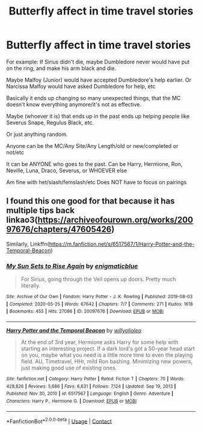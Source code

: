 #+TITLE: Butterfly affect in time travel stories

* Butterfly affect in time travel stories
:PROPERTIES:
:Author: NotSoSnarky
:Score: 9
:DateUnix: 1621667876.0
:DateShort: 2021-May-22
:FlairText: Request
:END:
For example: If Sirius didn't die, maybe Dumbledore never would have put on the ring, and make his arm black and die.

Maybe Malfoy (Junior) would have accepted Dumbledore's help earlier. Or Narcissa Malfoy would have asked Dumbledore for help, etc

Basically it ends up changing so many unexpected things, that the MC doesn't know everything anymore/it's not as effective.

Maybe (whoever it is) that ends up in the past ends up helping people like Severus Snape, Regulus Black, etc.

Or just anything random.

Anyone can be the MC/Any Site/Any Length/old or new/completed or not/etc

It can be ANYONE who goes to the past. Can be Harry, Hermione, Ron, Neville, Luna, Draco, Severus, or WHOEVER else

Am fine with het/slash/femslash/etc Does NOT have to focus on pairings


** I found this one good for that because it has multiple tips back linkao3([[https://archiveofourown.org/works/20097676/chapters/47605426]])

Similarly, Linkffn([[https://m.fanfiction.net/s/6517567/1/Harry-Potter-and-the-Temporal-Beacon]])
:PROPERTIES:
:Author: karigan_g
:Score: 0
:DateUnix: 1621673743.0
:DateShort: 2021-May-22
:END:

*** [[https://archiveofourown.org/works/20097676][*/My Sun Sets to Rise Again/*]] by [[https://www.archiveofourown.org/users/enigmaticblue/pseuds/enigmaticblue][/enigmaticblue/]]

#+begin_quote
  For Sirius, going through the Veil opens up doors. Pretty much literally.
#+end_quote

^{/Site/:} ^{Archive} ^{of} ^{Our} ^{Own} ^{*|*} ^{/Fandom/:} ^{Harry} ^{Potter} ^{-} ^{J.} ^{K.} ^{Rowling} ^{*|*} ^{/Published/:} ^{2019-08-03} ^{*|*} ^{/Completed/:} ^{2020-05-25} ^{*|*} ^{/Words/:} ^{67642} ^{*|*} ^{/Chapters/:} ^{7/7} ^{*|*} ^{/Comments/:} ^{271} ^{*|*} ^{/Kudos/:} ^{1618} ^{*|*} ^{/Bookmarks/:} ^{455} ^{*|*} ^{/Hits/:} ^{27086} ^{*|*} ^{/ID/:} ^{20097676} ^{*|*} ^{/Download/:} ^{[[https://archiveofourown.org/downloads/20097676/My%20Sun%20Sets%20to%20Rise.epub?updated_at=1614724931][EPUB]]} ^{or} ^{[[https://archiveofourown.org/downloads/20097676/My%20Sun%20Sets%20to%20Rise.mobi?updated_at=1614724931][MOBI]]}

--------------

[[https://www.fanfiction.net/s/6517567/1/][*/Harry Potter and the Temporal Beacon/*]] by [[https://www.fanfiction.net/u/2620084/willyolioleo][/willyolioleo/]]

#+begin_quote
  At the end of 3rd year, Hermione asks Harry for some help with starting an interesting project. If a dark lord's got a 50-year head start on you, maybe what you need is a little more time to even the playing field. AU, Timetravel, HHr, mild Ron bashing. Minimizing new powers, just making good use of existing ones.
#+end_quote

^{/Site/:} ^{fanfiction.net} ^{*|*} ^{/Category/:} ^{Harry} ^{Potter} ^{*|*} ^{/Rated/:} ^{Fiction} ^{T} ^{*|*} ^{/Chapters/:} ^{70} ^{*|*} ^{/Words/:} ^{428,826} ^{*|*} ^{/Reviews/:} ^{5,686} ^{*|*} ^{/Favs/:} ^{6,631} ^{*|*} ^{/Follows/:} ^{7,124} ^{*|*} ^{/Updated/:} ^{Sep} ^{19,} ^{2013} ^{*|*} ^{/Published/:} ^{Nov} ^{30,} ^{2010} ^{*|*} ^{/id/:} ^{6517567} ^{*|*} ^{/Language/:} ^{English} ^{*|*} ^{/Genre/:} ^{Adventure} ^{*|*} ^{/Characters/:} ^{Harry} ^{P.,} ^{Hermione} ^{G.} ^{*|*} ^{/Download/:} ^{[[http://www.ff2ebook.com/old/ffn-bot/index.php?id=6517567&source=ff&filetype=epub][EPUB]]} ^{or} ^{[[http://www.ff2ebook.com/old/ffn-bot/index.php?id=6517567&source=ff&filetype=mobi][MOBI]]}

--------------

*FanfictionBot*^{2.0.0-beta} | [[https://github.com/FanfictionBot/reddit-ffn-bot/wiki/Usage][Usage]] | [[https://www.reddit.com/message/compose?to=tusing][Contact]]
:PROPERTIES:
:Author: FanfictionBot
:Score: 2
:DateUnix: 1621673765.0
:DateShort: 2021-May-22
:END:
